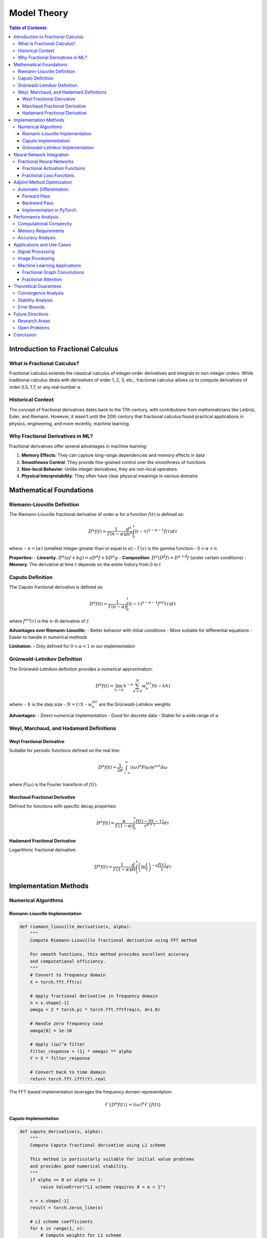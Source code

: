 Model Theory
===========

.. contents:: Table of Contents
   :local:

Introduction to Fractional Calculus
----------------------------------

What is Fractional Calculus?
~~~~~~~~~~~~~~~~~~~~~~~~~~~

Fractional calculus extends the classical calculus of integer-order derivatives and integrals to non-integer orders. While traditional calculus deals with derivatives of order 1, 2, 3, etc., fractional calculus allows us to compute derivatives of order 0.5, 1.7, or any real number :math:`\alpha`.

Historical Context
~~~~~~~~~~~~~~~~~

The concept of fractional derivatives dates back to the 17th century, with contributions from mathematicians like Leibniz, Euler, and Riemann. However, it wasn't until the 20th century that fractional calculus found practical applications in physics, engineering, and more recently, machine learning.

Why Fractional Derivatives in ML?
~~~~~~~~~~~~~~~~~~~~~~~~~~~~~~~~

Fractional derivatives offer several advantages in machine learning:

1. **Memory Effects**: They can capture long-range dependencies and memory effects in data
2. **Smoothness Control**: They provide fine-grained control over the smoothness of functions
3. **Non-local Behavior**: Unlike integer derivatives, they are non-local operators
4. **Physical Interpretability**: They often have clear physical meanings in various domains

Mathematical Foundations
-----------------------

Riemann-Liouville Definition
~~~~~~~~~~~~~~~~~~~~~~~~~~~

The Riemann-Liouville fractional derivative of order :math:`\alpha` for a function :math:`f(t)` is defined as:

.. math::

   D^\alpha f(t) = \frac{1}{\Gamma(n-\alpha)} \frac{d^n}{dt^n} \int_0^t (t-\tau)^{n-\alpha-1} f(\tau) d\tau

where:
- :math:`n = \lceil\alpha\rceil` (smallest integer greater than or equal to :math:`\alpha`)
- :math:`\Gamma(x)` is the gamma function
- :math:`0 < \alpha < n`

**Properties:**
- **Linearity**: :math:`D^\alpha(af + bg) = aD^\alpha f + bD^\alpha g`
- **Composition**: :math:`D^\alpha(D^\beta f) = D^{\alpha+\beta}f` (under certain conditions)
- **Memory**: The derivative at time :math:`t` depends on the entire history from 0 to :math:`t`

Caputo Definition
~~~~~~~~~~~~~~~~~

The Caputo fractional derivative is defined as:

.. math::

   D^\alpha f(t) = \frac{1}{\Gamma(n-\alpha)} \int_0^t (t-\tau)^{n-\alpha-1} f^{(n)}(\tau) d\tau

where :math:`f^{(n)}(\tau)` is the :math:`n`-th derivative of :math:`f`.

**Advantages over Riemann-Liouville:**
- Better behavior with initial conditions
- More suitable for differential equations
- Easier to handle in numerical methods

**Limitation:**
- Only defined for :math:`0 < \alpha < 1` in our implementation

Grünwald-Letnikov Definition
~~~~~~~~~~~~~~~~~~~~~~~~~~~~

The Grünwald-Letnikov definition provides a numerical approximation:

.. math::

   D^\alpha f(t) = \lim_{h \to 0} h^{-\alpha} \sum_{k=0}^N w_k^{(\alpha)} f(t - kh)

where:
- :math:`h` is the step size
- :math:`N = t/h`
- :math:`w_k^{(\alpha)}` are the Grünwald-Letnikov weights

**Advantages:**
- Direct numerical implementation
- Good for discrete data
- Stable for a wide range of :math:`\alpha`

Weyl, Marchaud, and Hadamard Definitions
~~~~~~~~~~~~~~~~~~~~~~~~~~~~~~~~~~~~~~~

Weyl Fractional Derivative
^^^^^^^^^^^^^^^^^^^^^^^^^

Suitable for periodic functions defined on the real line:

.. math::

   D^\alpha f(t) = \frac{1}{2\pi} \int_{-\infty}^{\infty} (i\omega)^\alpha F(\omega) e^{i\omega t} d\omega

where :math:`F(\omega)` is the Fourier transform of :math:`f(t)`.

Marchaud Fractional Derivative
^^^^^^^^^^^^^^^^^^^^^^^^^^^^^

Defined for functions with specific decay properties:

.. math::

   D^\alpha f(t) = \frac{\alpha}{\Gamma(1-\alpha)} \int_0^{\infty} \frac{f(t) - f(t-\tau)}{\tau^{\alpha+1}} d\tau

Hadamard Fractional Derivative
^^^^^^^^^^^^^^^^^^^^^^^^^^^^^

Logarithmic fractional derivative:

.. math::

   D^\alpha f(t) = \frac{1}{\Gamma(1-\alpha)} \frac{d}{dt} \int_1^t \left(\ln\frac{t}{\tau}\right)^{-\alpha} \frac{f(\tau)}{\tau} d\tau

Implementation Methods
---------------------

Numerical Algorithms
~~~~~~~~~~~~~~~~~~~

Riemann-Liouville Implementation
^^^^^^^^^^^^^^^^^^^^^^^^^^^^^^^

.. code-block:: python

   def riemann_liouville_derivative(x, alpha):
       """
       Compute Riemann-Liouville fractional derivative using FFT method
       
       For smooth functions, this method provides excellent accuracy
       and computational efficiency.
       """
       # Convert to frequency domain
       X = torch.fft.fft(x)
       
       # Apply fractional derivative in frequency domain
       n = x.shape[-1]
       omega = 2 * torch.pi * torch.fft.fftfreq(n, d=1.0)
       
       # Handle zero frequency case
       omega[0] = 1e-10
       
       # Apply (iω)^α filter
       filter_response = (1j * omega) ** alpha
       Y = X * filter_response
       
       # Convert back to time domain
       return torch.fft.ifft(Y).real

The FFT-based implementation leverages the frequency domain representation:

.. math::

   \mathcal{F}\{D^\alpha f(t)\} = (i\omega)^\alpha \mathcal{F}\{f(t)\}

Caputo Implementation
^^^^^^^^^^^^^^^^^^^^

.. code-block:: python

   def caputo_derivative(x, alpha):
       """
       Compute Caputo fractional derivative using L1 scheme
       
       This method is particularly suitable for initial value problems
       and provides good numerical stability.
       """
       if alpha <= 0 or alpha >= 1:
           raise ValueError("L1 scheme requires 0 < α < 1")
       
       n = x.shape[-1]
       result = torch.zeros_like(x)
       
       # L1 scheme coefficients
       for k in range(1, n):
           # Compute weights for L1 scheme
           weight = ((k + 1)**(1 - alpha) - k**(1 - alpha)) / (1 - alpha)
           result[k] = weight * (x[k] - x[k-1])
       
       return result

The L1 scheme approximates the Caputo derivative as:

.. math::

   D^\alpha f(t_k) \approx \frac{1}{\Gamma(1-\alpha)} \sum_{j=0}^{k-1} w_{k,j} (f_{j+1} - f_j)

where the weights :math:`w_{k,j}` are computed as:

.. math::

   w_{k,j} = \frac{(k-j+1)^{1-\alpha} - (k-j)^{1-\alpha}}{1-\alpha}

Grünwald-Letnikov Implementation
^^^^^^^^^^^^^^^^^^^^^^^^^^^^^^^

.. code-block:: python

   def grunwald_letnikov_derivative(x, alpha):
       """
       Compute Grünwald-Letnikov fractional derivative
       
       This method provides a direct numerical approximation
       and is stable for a wide range of fractional orders.
       """
       n = x.shape[-1]
       result = torch.zeros_like(x)
       
       # Compute Grünwald-Letnikov weights
       weights = compute_grunwald_weights(alpha, n)
       
       # Apply convolution
       for k in range(n):
           for j in range(k + 1):
               if k - j < len(weights):
                   result[k] += weights[k - j] * x[j]
       
       return result

The Grünwald-Letnikov weights are computed recursively:

.. math::

   w_0^{(\alpha)} = 1, \quad w_k^{(\alpha)} = \left(1 - \frac{\alpha + 1}{k}\right) w_{k-1}^{(\alpha)}

Neural Network Integration
-------------------------

Fractional Neural Networks
~~~~~~~~~~~~~~~~~~~~~~~~~

Fractional derivatives can be integrated into neural networks in several ways:

1. **Fractional Activation Functions**: Using fractional derivatives of activation functions
2. **Fractional Loss Functions**: Incorporating fractional derivatives in loss computation
3. **Fractional Layers**: Creating specialized layers that compute fractional derivatives

Fractional Activation Functions
^^^^^^^^^^^^^^^^^^^^^^^^^^^^^^

For a given activation function :math:`\sigma(x)`, the fractional derivative is:

.. math::

   D^\alpha \sigma(x) = \frac{1}{\Gamma(1-\alpha)} \int_0^x \frac{\sigma'(t)}{(x-t)^\alpha} dt

Common fractional activation functions include:

- **Fractional ReLU**: :math:`D^\alpha \text{ReLU}(x) = \frac{x^{1-\alpha}}{\Gamma(2-\alpha)} H(x)`
- **Fractional Sigmoid**: :math:`D^\alpha \sigma(x) = \frac{1}{\Gamma(1-\alpha)} \int_0^x \frac{\sigma(t)(1-\sigma(t))}{(x-t)^\alpha} dt`
- **Fractional Tanh**: :math:`D^\alpha \tanh(x) = \frac{1}{\Gamma(1-\alpha)} \int_0^x \frac{\text{sech}^2(t)}{(x-t)^\alpha} dt`

Fractional Loss Functions
^^^^^^^^^^^^^^^^^^^^^^^

Fractional derivatives can be incorporated into loss functions to capture long-range dependencies:

.. math::

   \mathcal{L}_\text{fractional} = \mathcal{L}_\text{standard} + \lambda \|D^\alpha f_\theta(x) - D^\alpha y\|^2

where :math:`\lambda` is a regularization parameter and :math:`f_\theta` is the neural network.

Adjoint Method Optimization
--------------------------

Automatic Differentiation
~~~~~~~~~~~~~~~~~~~~~~~

For gradient-based optimization, we need to compute gradients of fractional derivatives. The adjoint method provides an efficient way to compute these gradients.

Forward Pass
^^^^^^^^^^^

The forward pass computes the fractional derivative:

.. math::

   y = D^\alpha f(x)

Backward Pass
^^^^^^^^^^^^

The adjoint method computes the gradient:

.. math::

   \frac{\partial \mathcal{L}}{\partial x} = \frac{\partial \mathcal{L}}{\partial y} \cdot \frac{\partial y}{\partial x}

For fractional derivatives, this involves computing the adjoint operator:

.. math::

   \frac{\partial D^\alpha f(x)}{\partial x} = D^\alpha \frac{\partial f(x)}{\partial x}

Implementation in PyTorch
^^^^^^^^^^^^^^^^^^^^^^^

.. code-block:: python

   class FractionalDerivative(torch.autograd.Function):
       @staticmethod
       def forward(ctx, x, alpha):
           ctx.alpha = alpha
           # Compute fractional derivative
           result = compute_fractional_derivative(x, alpha)
           ctx.save_for_backward(x, result)
           return result
       
       @staticmethod
       def backward(ctx, grad_output):
           x, result = ctx.saved_tensors
           alpha = ctx.alpha
           
           # Compute adjoint (gradient of fractional derivative)
           grad_input = compute_adjoint_fractional_derivative(grad_output, alpha)
           return grad_input, None

Performance Analysis
-------------------

Computational Complexity
~~~~~~~~~~~~~~~~~~~~~~~

The computational complexity of different methods:

1. **FFT-based (Riemann-Liouville)**: :math:`O(n \log n)`
2. **L1 scheme (Caputo)**: :math:`O(n^2)`
3. **Grünwald-Letnikov**: :math:`O(n^2)`

Memory Requirements
~~~~~~~~~~~~~~~~~~

Memory requirements for different implementations:

- **FFT-based**: :math:`O(n)` (in-place FFT possible)
- **L1 scheme**: :math:`O(n)` (sequential computation)
- **Grünwald-Letnikov**: :math:`O(n)` (weight storage)

Accuracy Analysis
~~~~~~~~~~~~~~~~

The accuracy of different methods depends on the fractional order :math:`\alpha`:

- **FFT-based**: Best for smooth functions, :math:`\alpha \in (0, 2)`
- **L1 scheme**: Good for :math:`\alpha \in (0, 1)`, stable for initial value problems
- **Grünwald-Letnikov**: Stable for :math:`\alpha \in (0, 2)`, good for discrete data

Applications and Use Cases
-------------------------

Signal Processing
~~~~~~~~~~~~~~~~

Fractional derivatives are useful in signal processing for:

1. **Edge Detection**: Fractional derivatives can detect edges at different scales
2. **Noise Reduction**: Fractional smoothing operators
3. **Feature Extraction**: Capturing long-range dependencies in signals

The fractional derivative of a signal :math:`f(t)` can be written as:

.. math::

   D^\alpha f(t) = \frac{1}{\Gamma(1-\alpha)} \int_0^t \frac{f'(\tau)}{(t-\tau)^\alpha} d\tau

Image Processing
~~~~~~~~~~~~~~~

In image processing, fractional derivatives are used for:

1. **Texture Analysis**: Capturing texture patterns at different scales
2. **Edge Enhancement**: Enhancing edges while preserving smooth regions
3. **Noise Suppression**: Adaptive noise reduction

For 2D images, the fractional gradient is:

.. math::

   \nabla^\alpha f(x,y) = \left(\frac{\partial^\alpha f}{\partial x^\alpha}, \frac{\partial^\alpha f}{\partial y^\alpha}\right)

Machine Learning Applications
~~~~~~~~~~~~~~~~~~~~~~~~~~~

1. **Time Series Forecasting**: Capturing long-range dependencies
2. **Graph Neural Networks**: Fractional graph convolutions
3. **Attention Mechanisms**: Fractional attention weights

Fractional Graph Convolutions
^^^^^^^^^^^^^^^^^^^^^^^^^^^^

For graph neural networks, fractional graph convolutions can be defined as:

.. math::

   H^{(l+1)} = \sigma\left(D^{-\alpha/2} A D^{-\alpha/2} H^{(l)} W^{(l)}\right)

where :math:`D` is the degree matrix, :math:`A` is the adjacency matrix, and :math:`\alpha` is the fractional order.

Fractional Attention
^^^^^^^^^^^^^^^^^^^

Fractional attention mechanisms can be implemented as:

.. math::

   \text{Attention}(Q, K, V) = \text{softmax}\left(\frac{D^\alpha(QK^T)}{\sqrt{d_k}}\right)V

where :math:`D^\alpha` is applied element-wise to the attention scores.

Theoretical Guarantees
---------------------

Convergence Analysis
~~~~~~~~~~~~~~~~~~~

For neural networks with fractional derivatives, convergence can be analyzed using:

.. math::

   \|f_{n+1} - f^*\| \leq C \|f_n - f^*\|^{1+\alpha}

where :math:`C` is a constant and :math:`\alpha` is the fractional order.

Stability Analysis
~~~~~~~~~~~~~~~~~

The stability of fractional neural networks can be analyzed using Lyapunov theory:

.. math::

   V(x) = \frac{1}{2} \|x\|^2, \quad \dot{V}(x) = x^T D^\alpha x

For stability, we require :math:`\dot{V}(x) < 0` for all :math:`x \neq 0`.

Error Bounds
~~~~~~~~~~~

The approximation error for fractional derivatives can be bounded as:

.. math::

   \|D^\alpha f - D^\alpha_h f\| \leq Ch^p

where :math:`h` is the step size, :math:`p` is the order of accuracy, and :math:`C` is a constant.

Future Directions
-----------------

Research Areas
~~~~~~~~~~~~~

1. **Adaptive Fractional Orders**: Learning optimal fractional orders for different tasks
2. **Multi-scale Analysis**: Combining fractional derivatives at multiple scales
3. **Quantum Fractional Calculus**: Extending to quantum computing frameworks

Open Problems
~~~~~~~~~~~~

1. **Optimal Fractional Orders**: Determining the best fractional order for specific applications
2. **Computational Efficiency**: Developing more efficient algorithms for fractional derivatives
3. **Theoretical Understanding**: Better understanding of the theoretical properties of fractional neural networks

Conclusion
----------

Fractional calculus provides a powerful framework for extending traditional neural networks with non-local operators and memory effects. The HPFRACC library implements efficient numerical methods for computing fractional derivatives and integrates them seamlessly with modern deep learning frameworks.

The combination of theoretical rigor and practical implementation makes fractional calculus a valuable tool for machine learning applications that require capturing long-range dependencies and non-local behavior.
